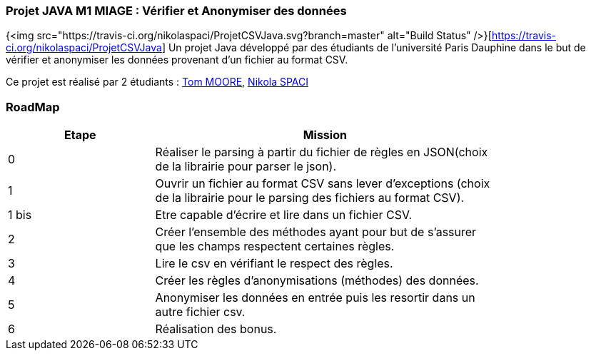 === Projet JAVA M1 MIAGE : Vérifier et Anonymiser des données
{<img src="https://travis-ci.org/nikolaspaci/ProjetCSVJava.svg?branch=master" alt="Build Status" />}[https://travis-ci.org/nikolaspaci/ProjetCSVJava]
Un projet Java développé par des étudiants de l'université Paris Dauphine dans le but de vérifier et anonymiser les données provenant d'un fichier au format CSV.

Ce projet est réalisé par 2 étudiants :  link:https://github.com/13tomoore[Tom MOORE], link:https://github.com/nikolaspaci[Nikola SPACI]

=== RoadMap

[width="80%",cols="^3,^7",options="header"]
|=========================================================
|Etape | Mission


|0| Réaliser le parsing à partir du fichier de règles en JSON(choix de la librairie pour parser le json).
|1|Ouvrir un fichier au format CSV sans lever d'exceptions (choix de la librairie pour le parsing des fichiers au format CSV).
|1 bis| Etre capable d'écrire et lire dans un fichier CSV.
|2| Créer l'ensemble des méthodes ayant pour but de s'assurer que les champs respectent certaines règles.
|3| Lire le csv en vérifiant le respect des règles.
|4| Créer les règles d'anonymisations (méthodes) des données.
|5| Anonymiser les données en entrée puis les resortir dans un autre fichier csv.
|6| Réalisation des bonus.
|=========================================================